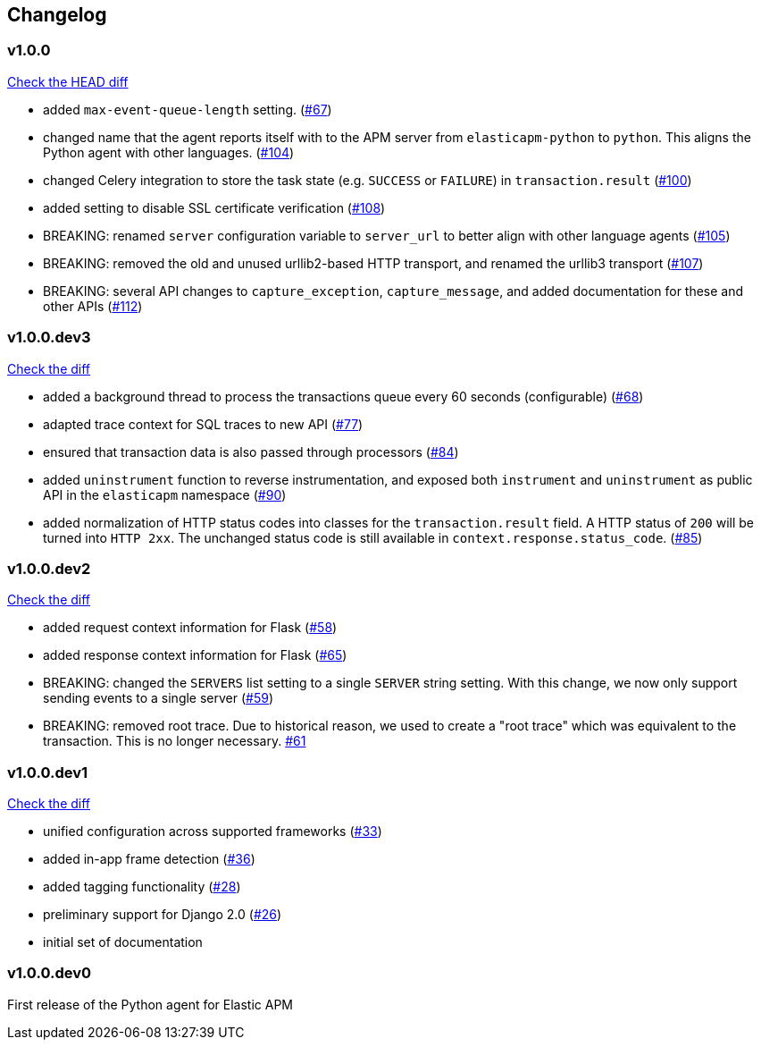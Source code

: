// Use these for links to issue and pulls. Note issues and pulls redirect one to
// each other on Github, so don't worry too much on using the right prefix.
:issue: https://github.com/elastic/apm-agent-python/issues/
:pull: https://github.com/elastic/apm-agent-python/pull/

[[changelog]]
== Changelog


//[[release-next]]
//[float]
//=== Unreleased
//https://github.com/elastic/apm-agent-python/compare/v1.0.0\...master[Check the HEAD diff]

[[release-1.0.0]]
[float]
=== v1.0.0
https://github.com/elastic/apm-agent-python/compare/v1.0.0.dev3\...v1.0.0[Check the HEAD diff]

 * added `max-event-queue-length` setting. ({pull}67[#67])
 * changed name that the agent reports itself with to the APM server from `elasticapm-python` to `python`. This aligns the Python agent with other languages. ({pull}104[#104])
 * changed Celery integration to store the task state (e.g. `SUCCESS` or `FAILURE`) in `transaction.result` ({pull}100[#100])
 * added setting to disable SSL certificate verification ({pull}108[#108])
 * BREAKING: renamed `server` configuration variable to `server_url` to better align with other language agents ({pull}105[#105]) 
 * BREAKING: removed the old and unused urllib2-based HTTP transport, and renamed the urllib3 transport ({pull}107[#107])
 * BREAKING: several API changes to `capture_exception`, `capture_message`, and added documentation for these and other APIs ({pull}112[#112])

[[release-v1.0.0.dev3]]
[float]
=== v1.0.0.dev3

https://github.com/elastic/apm-agent-python/compare/v1.0.0.dev2\...v1.0.0.dev2[Check the diff]


 * added a background thread to process the transactions queue every 60 seconds (configurable) ({pull}68[#68])
 * adapted trace context for SQL traces to new API ({pull}77[#77])
 * ensured that transaction data is also passed through processors ({pull}84[#84])
 * added `uninstrument` function to reverse instrumentation,
   and exposed both `instrument` and `uninstrument` as public API in the `elasticapm` namespace  ({pull}90[#90])
 * added normalization of HTTP status codes into classes for the `transaction.result` field. A HTTP status of `200`
   will be turned into `HTTP 2xx`. The unchanged status code is still available in `context.response.status_code`.
   ({pull}85[#85])


[[release-v1.0.0.dev2]]
[float]
=== v1.0.0.dev2

https://github.com/elastic/apm-agent-python/compare/v1.0.0.dev1\...v1.0.0.dev2[Check the diff]

 * added request context information for Flask ({pull}58[#58])
 * added response context information for Flask ({pull}65[#65])
 * BREAKING: changed the `SERVERS` list setting to a single `SERVER` string setting.
   With this change, we now only support sending events to a single server ({pull}59[#59])
 * BREAKING: removed root trace. Due to historical reason, we used to create a "root trace" which was equivalent
   to the transaction. This is no longer necessary. {pull}61[#61]

[[release-v1.0.0.dev1]]
[float]
=== v1.0.0.dev1

https://github.com/elastic/apm-agent-python/compare/v1.0.0.dev0\...v1.0.0.dev1[Check the diff]

 * unified configuration across supported frameworks ({pull}33[#33])
 * added in-app frame detection ({pull}36[#36])
 * added tagging functionality ({pull}28[#28])
 * preliminary support for Django 2.0 ({pull}26[#26])
 * initial set of documentation

[[release-v1.0.0.dev0]]
[float]
=== v1.0.0.dev0

First release of the Python agent for Elastic APM
